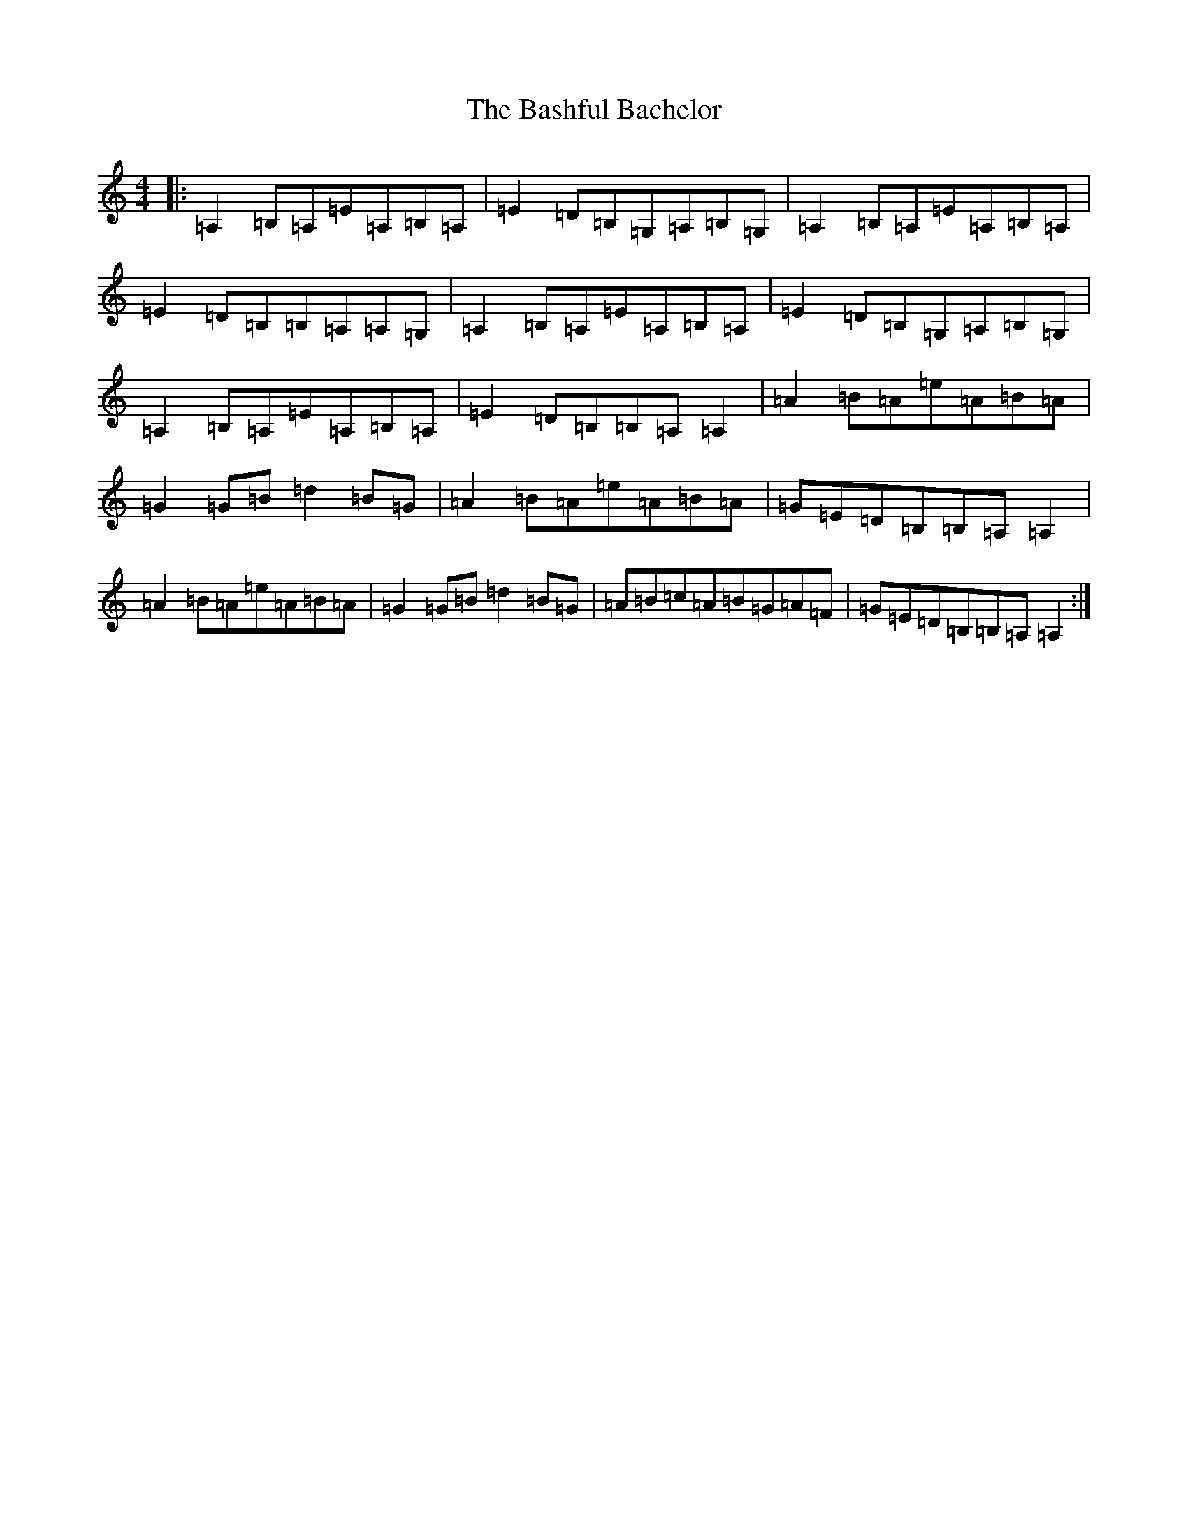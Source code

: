 X: 18425
T: Bashful Bachelor, The
S: https://thesession.org/tunes/144#setting144
Z: D Major
R: reel
M: 4/4
L: 1/8
K: C Major
|:=A,2=B,=A,=E=A,=B,=A,|=E2=D=B,=G,=A,=B,=G,|=A,2=B,=A,=E=A,=B,=A,|=E2=D=B,=B,=A,=A,=G,|=A,2=B,=A,=E=A,=B,=A,|=E2=D=B,=G,=A,=B,=G,|=A,2=B,=A,=E=A,=B,=A,|=E2=D=B,=B,=A,=A,2|=A2=B=A=e=A=B=A|=G2=G=B=d2=B=G|=A2=B=A=e=A=B=A|=G=E=D=B,=B,=A,=A,2|=A2=B=A=e=A=B=A|=G2=G=B=d2=B=G|=A=B=c=A=B=G=A=F|=G=E=D=B,=B,=A,=A,2:|